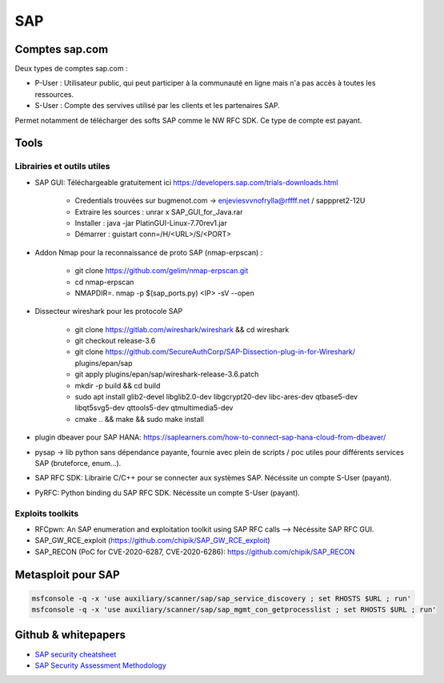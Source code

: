 SAP
===

Comptes sap.com
---------------

Deux types de comptes sap.com : 

- P-User : Utilisateur public, qui peut participer à la communauté en ligne
  mais n'a pas accès à toutes les ressources.

- S-User : Compte des servives utilisé par les clients et les partenaires SAP.

Permet notamment de télécharger des softs SAP comme le NW RFC SDK. Ce type de
compte est payant. 


Tools
-----

Librairies et outils utiles
***************************

- SAP GUI: Téléchargeable gratuitement ici https://developers.sap.com/trials-downloads.html

	- Credentials trouvées sur bugmenot.com -> enjeviesvvnofrylla@rffff.net / sapppret2-12U
	- Extraire les sources : unrar x SAP_GUI_for_Java.rar
	- Installer : java -jar PlatinGUI-Linux-7.70rev1.jar
	- Démarrer : guistart conn=/H/<URL>/S/<PORT>

- Addon Nmap pour la reconnaissance de proto SAP (nmap-erpscan) : 

	* git clone https://github.com/gelim/nmap-erpscan.git
	* cd nmap-erpscan
	* NMAPDIR=. nmap -p $(sap_ports.py) <IP> -sV --open

- Dissecteur wireshark pour les protocole SAP

	* git clone https://gitlab.com/wireshark/wireshark && cd wireshark
	* git checkout release-3.6
	* git clone https://github.com/SecureAuthCorp/SAP-Dissection-plug-in-for-Wireshark/ plugins/epan/sap
	* git apply plugins/epan/sap/wireshark-release-3.6.patch
	* mkdir -p build && cd build
	* sudo apt install glib2-devel libglib2.0-dev libgcrypt20-dev libc-ares-dev qtbase5-dev libqt5svg5-dev qttools5-dev qtmultimedia5-dev
	* cmake .. && make && sudo make install

- plugin dbeaver pour SAP HANA: https://saplearners.com/how-to-connect-sap-hana-cloud-from-dbeaver/
- pysap -> lib python sans dépendance payante, fournie avec plein de scripts / poc utiles pour différents services SAP (bruteforce, enum...). 
- SAP RFC SDK: Librairie C/C++ pour se connecter aux systèmes SAP. Nécéssite un compte S-User (payant). 
- PyRFC: Python binding du SAP RFC SDK. Nécéssite un compte S-User (payant). 


Exploits toolkits
*****************

- RFCpwn: An SAP enumeration and exploitation toolkit using SAP RFC calls --> Nécéssite SAP RFC GUI. 
- SAP_GW_RCE_exploit (https://github.com/chipik/SAP_GW_RCE_exploit)
- SAP_RECON (PoC for CVE-2020-6287, CVE-2020-6286): https://github.com/chipik/SAP_RECON


Metasploit pour SAP
-------------------

.. code-block:: bash

	msfconsole -q -x 'use auxiliary/scanner/sap/sap_service_discovery ; set RHOSTS $URL ; run'
	msfconsole -q -x 'use auxiliary/scanner/sap/sap_mgmt_con_getprocesslist ; set RHOSTS $URL ; run'



Github & whitepapers
--------------------

- `SAP security cheatsheet <https://github.com/Jean-Francois-C/SAP-Security-Audit/blob/master/SAP%20security%20audit%20and%20penetration%20test>`__
- `SAP Security Assessment Methodology <https://niiconsulting.com/checkmate/2021/01/sap-security-assessment-methodology-part-3-credential-centric-attack-vectors/>`__

